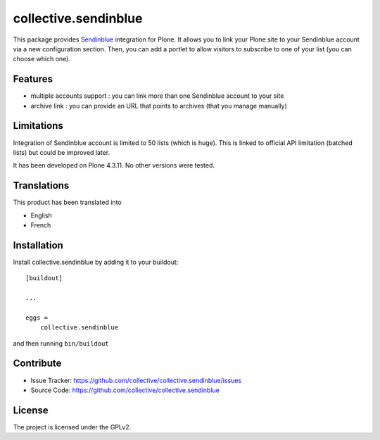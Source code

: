 =====================
collective.sendinblue
=====================

.. image:: https://travis-ci.org/collective/collective.sendinblue.svg?branch=master
    :target: https://travis-ci.org/collective/collective.sendinblue


This package provides Sendinblue_ integration for Plone.
It allows you to link your Plone site to your Sendinblue account via a new configuration section.
Then, you can add a portlet to allow visitors to subscribe to one of your list (you can choose which one).

.. _Sendinblue: https://sendinblue.com


Features
--------

- multiple accounts support : you can link more than one Sendinblue account to your site
- archive link : you can provide an URL that points to archives (that you manage manually)


Limitations
-----------

Integration of Sendinblue account is limited to 50 lists (which is huge).
This is linked to official API limitation (batched lists) but could be improved later.

It has been developed on Plone 4.3.11. No other versions were tested.


Translations
------------

This product has been translated into

- English
- French


Installation
------------

Install collective.sendinblue by adding it to your buildout::

    [buildout]

    ...

    eggs =
        collective.sendinblue


and then running ``bin/buildout``


Contribute
----------

- Issue Tracker: https://github.com/collective/collective.sendinblue/issues
- Source Code: https://github.com/collective/collective.sendinblue


License
-------

The project is licensed under the GPLv2.
